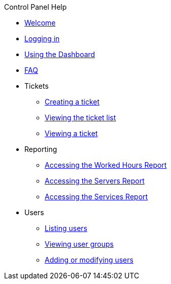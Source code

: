 .Control Panel Help
* xref:index.adoc[Welcome]
* xref:login.adoc[Logging in]
* xref:dashboard.adoc[Using the Dashboard]
* xref:faq.adoc[FAQ]

* Tickets
** xref:tickets_edit.adoc[Creating a ticket]
** xref:tickets_list.adoc[Viewing the ticket list]
** xref:tickets_detail.adoc[Viewing a ticket]

* Reporting
** xref:reporting_hours.adoc[Accessing the Worked Hours Report]
** xref:reporting_servers.adoc[Accessing the Servers Report]
** xref:reporting_services.adoc[Accessing the Services Report]

* Users
** xref:users_list.adoc[Listing users]
** xref:users_groups.adoc[Viewing user groups]
** xref:users_edit.adoc[Adding or modifying users]
